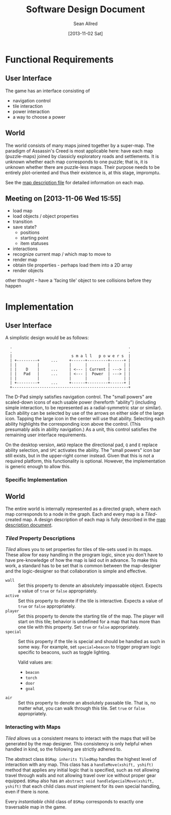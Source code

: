 #+Title: Software Design Document
#+Author: Sean Allred
#+Date: [2013-11-02 Sat]
#+Description: This document details the design of the game internals drawing from the description of the game itself.

* Functional Requirements
** User Interface
The game has an interface consisting of
- navigation control
- tile interaction
- power interaction
- a way to choose a power

** World
The world consists of many maps joined together by a super-map.
The paradigm of Assassin's Creed is most applicable here:
  have each map (puzzle-maps) joined by classicly exploratory roads and settlements.
It is unknown whether each map corresponds to one puzzle;
  that is, it is unknown whether there are puzzle-less maps.
Their purpose needs to be entirely plot-oriented and
  thus their existence is, at this stage, impromptu.

See the [[file:../src/ButterSeal-android/assets/maps/map-descriptions.org][map description file]] for detailed information on each map.

** Meeting on [2013-11-06 Wed 15:55]
- load map
- load objects / object properties
- transition
- save state?
  - positions
  - starting point
  - item statuses
- interactions
- recognize current map / which map to move to
- render map
- obtain tile properties - perhaps load them into a 2D array
- render objects

other thought -- have a 'facing tile' object to see collisions before they happen
* Implementation
** User Interface
A simplistic design would be as follows:

:   .                                                   .
:   .                                                   .
:   |                          s m a l l   p o w e r s  |
:   | +---------+     ...     +------+---------+------+ |
:   | |         |             |      |         |      | |
:   | |    D    |     ...     | <--- | Current | ---> | |
:   | |   Pad   |     ...     | <--- |  Power  | ---> | |
:   | |         |             |      |         |      | |
:   | +---------+     ...     +------+---------+------+ |
:   +---------------------------------------------------+

The D-Pad simply satisfies navigation control.
The "small powers" are scaled-down icons of each usable power (hereforth "ability")
  (including simple interaction,
  to be represented as a radial-symmetric star or similar).
Each ability can be selected by use of
  the arrows on either side of the large icon.
Tapping the large icon in the center will use that ability.
Selecting each ability highlights the corresponding icon above the control.
(This presumably aids in ability navigation.)
As a unit, this control satisfies the remaining user interface requirements.

On the desktop version, =AWSD= replace the directional pad,
  =Q= and =E= replace ability selection,
  and =SPC= activates the ability.
The "small powers" icon bar still exists,
  but in the upper-right corner instead.
Given that this is not a required platform, this functionality is optional.
However, the implementation is generic enough to allow this.

*** Specific Implementation

** World
The entire world is internally represented as a directed graph,
  where each map corresponds to a node in the graph.
Each and every map is a /Tiled/-created map.
A design description of each map is fully described
  in the [[file:../src/ButterSeal-android/assets/maps/map-descriptions.org][map description document]].
*** /Tiled/ Property Descriptions
/Tiled/ allows you to set properties for tiles of tile-sets used in its maps.
These allow for easy handling in the program logic, since you don't have to have pre-knowledge of how the map is laid out in advance.
To make this work, a standard has to be set that is common between the map-designer and the logic-designer so that collaboration is simple and effective.

- =wall= :: Set this property to denote an absolutely impassable object.
            Expects a value of =true= or =false= appropriately.
- =active= :: Set this property to denote if the tile is interactive.
              Expects a value of =true= or =false= appropriately.
- =player= :: Set this property to denote the starting tile of the map.
              The player will start on this tile; behavior is undefined for a map that has more than one tile with this property.
              Set =true= or =false= appropriately.
- =special= :: Set this property if the tile is special and should be handled as such in some way.
               For example, set =special=beacon= to trigger program logic specific to beacons, such as toggle lighting.

               Valid values are:
  - =beacon=
  - =torch=
  - =door=
  - =goal=
- =air= :: Set this property to denote an absolutely passable tile.
           That is, no matter what, you can walk through this tile.
           Set =true= or =false= appropriately.

*** Interacting with Maps
/Tiled/ allows us a consistent means to interact with the maps
  that will be generated by the map designer.
This consistency is only helpful when handled in kind,
  so the following are strictly adhered to.

The abstract class =BSMap inherits TiledMap= handles the highest level of interaction with any map.
This class has a =handleMove(xshift, yshift)= method that applies
  any initial logic that is specified,
  such as not allowing travel through walls
  and not allowing travel over ice without proper gear equipped.
=BSMap= also has an =abstract void handleSpecialMove(xshift, yshift)= that
  each child class /must/ implement for its own special handling, even if there is none.

Every /instantiable/ child class of =BSMap= corresponds to
  exactly one traversable map in the game.
